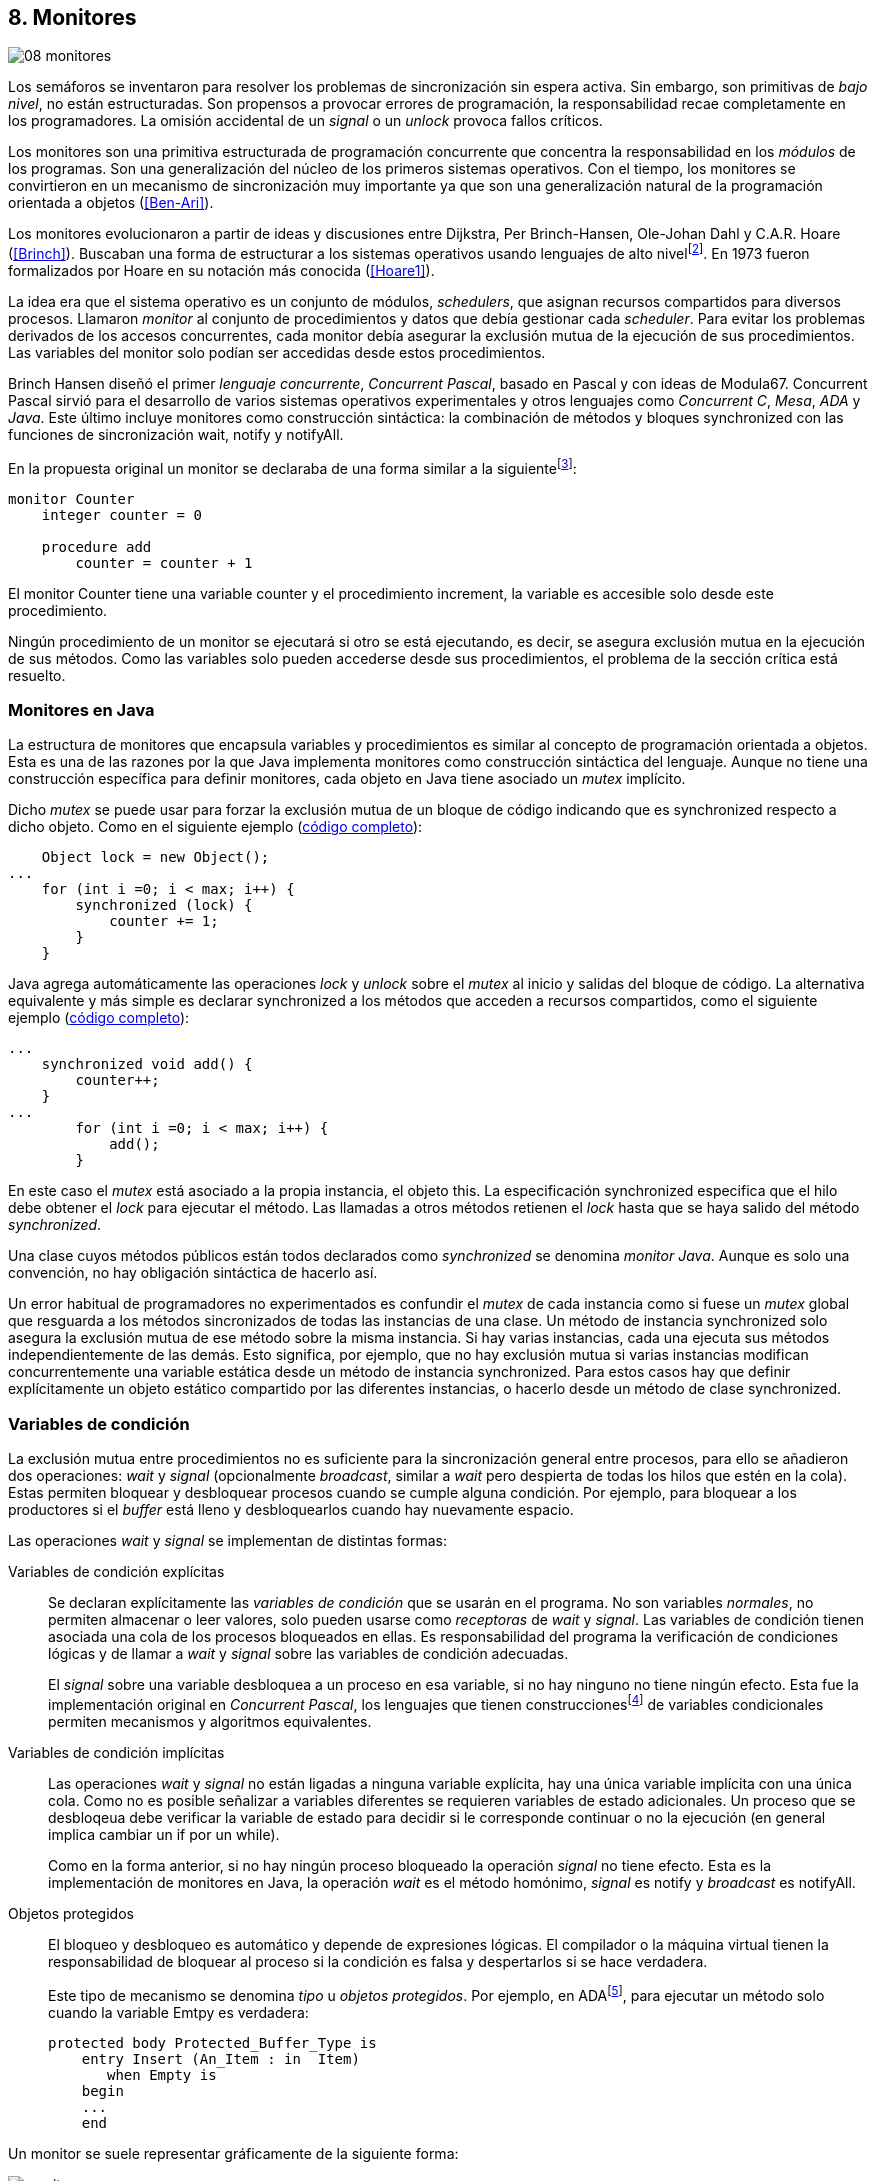 [[monitors]]
== 8. Monitores
image::jrmora/08-monitores.jpg[align="center"]

Los semáforos se inventaron para resolver los problemas de sincronización sin espera activa. Sin embargo, son primitivas de _bajo nivel_, no están estructuradas. Son propensos a provocar errores de programación, la responsabilidad recae completamente en los programadores. La omisión accidental de un _signal_ o un _unlock_ provoca fallos críticos.

Los monitores son una primitiva estructurada de programación concurrente que concentra la responsabilidad en los _módulos_ de los programas. Son una generalización del núcleo de los primeros sistemas operativos. Con el tiempo, los monitores se convirtieron en un mecanismo de sincronización muy importante ya que son una generalización natural de la programación orientada a objetos (<<Ben-Ari>>).

Los monitores evolucionaron a partir de ideas y discusiones entre Dijkstra, Per Brinch-Hansen, Ole-Johan Dahl y C.A.R. Hoare (<<Brinch>>). Buscaban una forma de estructurar a los sistemas operativos usando lenguajes de alto nivelfootnote:[Le llamaron _monitor_, así es como se llamabam en la década de 1950 y 1960 a los antecesores de los modernos sistemas operativos.]. En 1973 fueron formalizados por Hoare en su notación más conocida (<<Hoare1>>).

La idea era que el sistema operativo es un conjunto de módulos, _schedulers_, que asignan recursos compartidos para diversos procesos. Llamaron _monitor_ al conjunto de procedimientos y datos que debía gestionar cada _scheduler_. Para evitar los problemas derivados de los accesos concurrentes, cada monitor debía asegurar la exclusión mutua de la ejecución de sus procedimientos. Las variables del monitor solo podían ser accedidas  desde estos procedimientos.

Brinch Hansen diseñó el primer _lenguaje concurrente_, _Concurrent Pascal_, basado en Pascal y con ideas de Modula67. Concurrent Pascal sirvió para el desarrollo de varios sistemas operativos experimentales y otros lenguajes como _Concurrent C_, _Mesa_, _ADA_ y _Java_. Este último incluye monitores como construcción sintáctica: la combinación de métodos y bloques +synchronized+ con las funciones de sincronización +wait+, +notify+ y +notifyAll+.

En la propuesta original un monitor se declaraba de una forma similar a la siguientefootnote:[La especificación original de Hoare fue en Pascal, en la bibliografía posterior se empezó a usar una notación sin la sobrecarga de tantos +BEGIN+ y +END+.]:

----
monitor Counter
    integer counter = 0

    procedure add
        counter = counter + 1
----

El monitor +Counter+ tiene una variable +counter+ y el procedimiento +increment+, la variable es accesible solo desde este procedimiento.

Ningún procedimiento de un monitor se ejecutará si otro se está ejecutando, es decir, se asegura exclusión mutua en la ejecución de sus métodos. Como las variables solo pueden accederse desde sus procedimientos, el problema de la sección crítica está resuelto.

[[java_monitor]]
=== Monitores en Java
La estructura de monitores que encapsula variables y procedimientos es similar al concepto de programación orientada a objetos. Esta es una de las razones por la que Java implementa monitores como construcción sintáctica del lenguaje. Aunque no tiene una construcción específica para definir monitores, cada objeto en Java tiene asociado un _mutex_ implícito.

Dicho _mutex_ se puede usar para forzar la exclusión mutua de un bloque de código indicando que es +synchronized+ respecto a dicho objeto. Como en el siguiente ejemplo (<<monitors_counter_object_java, código completo>>):


[source, java]
----
    Object lock = new Object();
...
    for (int i =0; i < max; i++) {
        synchronized (lock) {
            counter += 1;
        }
    }
----

Java agrega automáticamente las operaciones _lock_ y _unlock_ sobre el _mutex_ al inicio y salidas del bloque de código. La alternativa equivalente y más simple es declarar +synchronized+ a los métodos que acceden a recursos compartidos, como el siguiente ejemplo (<<monitors_counter_method_java, código completo>>):

[source, java]
----
...
    synchronized void add() {
        counter++;
    }
...
        for (int i =0; i < max; i++) {
            add();
        }
----

En este caso el _mutex_ está asociado a la propia instancia, el objeto +this+. La especificación +synchronized+ especifica que el hilo debe obtener el _lock_ para ejecutar el método. Las llamadas a otros métodos retienen el _lock_ hasta que se haya salido del método _synchronized_.

****
Una clase cuyos métodos públicos están todos declarados como _synchronized_ se denomina _monitor Java_. Aunque es solo una convención, no hay obligación sintáctica de hacerlo así.
****

Un error habitual de programadores no experimentados es confundir el _mutex_ de cada instancia como si fuese un _mutex_ global que resguarda a los métodos sincronizados de todas las instancias de una clase. Un método de instancia +synchronized+ solo asegura la exclusión mutua de ese método sobre la misma instancia. Si hay varias instancias, cada una ejecuta sus métodos independientemente de las demás. Esto significa, por ejemplo, que no hay exclusión mutua si varias instancias modifican concurrentemente una variable estática desde un método de instancia +synchronized+. Para estos casos hay que definir explícitamente un objeto estático compartido por las diferentes instancias, o hacerlo desde un método de clase +synchronized+.


=== Variables de condición

La exclusión mutua entre procedimientos no es suficiente para la sincronización general entre procesos, para ello se añadieron dos operaciones: _wait_ y _signal_ (opcionalmente _broadcast_, similar a _wait_ pero despierta de todas los hilos que estén en la cola). Estas permiten bloquear y desbloquear procesos cuando se cumple alguna condición. Por ejemplo, para bloquear a los productores si el _buffer_ está lleno y desbloquearlos cuando hay nuevamente espacio.

Las operaciones _wait_ y _signal_ se implementan de distintas formas:

Variables de condición explícitas::
Se declaran explícitamente las _variables de condición_ que se usarán en el programa. No son variables _normales_, no permiten almacenar o leer valores, solo pueden usarse como _receptoras_ de _wait_ y _signal_. Las variables de condición tienen asociada una cola de los procesos bloqueados en ellas. Es responsabilidad del programa la verificación de condiciones lógicas y de llamar a _wait_ y _signal_ sobre las variables de condición adecuadas.
+
El _signal_ sobre una variable desbloquea a un proceso en esa variable, si no hay ninguno no tiene ningún efecto. Esta fue la implementación original en _Concurrent Pascal_, los lenguajes que tienen construccionesfootnote:[C con POSIX Threads, Python, Ruby, Go... y la mayoría de lenguajes modernos.] de variables condicionales permiten mecanismos y algoritmos equivalentes.

Variables de condición implícitas::
Las operaciones _wait_ y _signal_ no están ligadas a ninguna variable explícita, hay una única variable implícita con una única cola. Como no es posible señalizar a variables diferentes se requieren variables de estado adicionales. Un proceso que se desbloqeua debe verificar la variable de estado para decidir si le corresponde continuar o no la ejecución (en general implica cambiar un +if+ por un +while+).
+
Como en la forma anterior, si no hay ningún proceso bloqueado la operación _signal_ no tiene efecto. Esta es la implementación de monitores en Java, la operación _wait_ es el método homónimo, _signal_ es +notify+ y _broadcast_ es +notifyAll+.

Objetos protegidos::
El bloqueo y desbloqueo es automático y depende de expresiones lógicas. El compilador o la máquina virtual tienen la responsabilidad de bloquear al proceso si la condición es falsa y despertarlos si se hace verdadera.
+
Este tipo de mecanismo se denomina _tipo_ u  _objetos protegidos_. Por ejemplo, en ADAfootnote:[Del https://en.wikibooks.org/wiki/Ada_Programming/Tasking[manual de programación de ADA].], para ejecutar un método solo cuando la variable +Emtpy+ es verdadera:

    protected body Protected_Buffer_Type is
        entry Insert (An_Item : in  Item)
           when Empty is
        begin
        ...
        end



Un monitor se suele representar gráficamente de la siguiente forma:

[[monitors_image]]
.Monitores
image::monitors.png[align="center"]


Por la exclusión mutua solo un proceso puede estar _dentro_ del monitor. Los procesos dentrol del monitor pueden bloquearse en variables de condición por lo que tienen que liberar temporalmente el _lock_ para que otros puedan entrar. Para diferenciarlos de procesos que todavía no han entrado al monitor, a los bloqueados en variables de condición se los representan en _salas internas_.

Cuando un proceso que está dentro del monitor señaliza (_S_) a una variable de condición, si hay varios procesos esperando en variables de condición (_W_) y otros esperando para entrar al monitor (_E_), ¿se bloquea al proceso que señaliza? ¿a qué procesos se desbloquea primero?


==== Especificación de prioridades

Los monitores deben especificar la prioridad que dan a los diferentes tipos de procesos. Como comprobaremos enseguida, esa especificación es fundamental para el diseño de los algoritmos.

Hay tres alternativas habituales:

1. El proceso que estaba bloqueado en la variable de condición señalizada se debe reanudar inmediatamente. A esta condición se la llama _requerimiento de reanudación inmediata_ (o _IRR_, _Immediate Resumption Requeriment_). Es característica de los monitores tradicionales, su especificación de prioridades es
+
[quote]
_E < S < W_.
+
Los procesos bloqueados en las variables de condición (_W_)son los de mayor prioridad, el proceso que señaliza (_S_) se bloquea inmediatamente y ejecutará a continuación, los que están esperando en la entrada (_E_) son los de menor prioridad.

2. El proceso que señaliza sale del monitor, luego los que estaban bloqueados en la variable de condición señalizada y finalmente los que esperan entrar al monitor. Esta especificación es
+
[quote]
_E < W < S_.

3. Los procesos que están esperando para entrar tienen la misma prioridad que los bloqueados en variables de condición,
+
[quote]
_E = W < S_.
+
Esta es la especificación para monitores en Java. El proceso que señaliza tiene la mayor prioridad, continúa su ejecución hasta salir del monitor. Los procesos desbloqueados por el +notify+ o +notifyAll+ van a la misma cola que los procesos en espera para entrar al monitor.


[[monitors_java_image]]
.Monitores en Javafootnote:[https://commons.wikimedia.org/wiki/File:Monitor_(synchronization)-Java.png[Imagen Wikimedia] de Theodore Norvell], _E = W < S_
image::monitor_java.png[align="center"]


[[monitors_semaphores]]
=== Semáforos

Hoare demostró (<<Hoare1>>) que los monitores son equivalentes a los semáforos ya que cualquiera de ellos se puede implementar con el otro. La simulación de semáforos con monitores es un buen ejemplo. Se necesita una variable entera para el valor del semáforo (+value+) y una variable de condición (+notZero+) para bloquear a los procesos en la operación _wait_ si el semáforo es igual a cero.

El siguiente es el algoritmo de simulación de semáforos con monitores tradicionales:

----
monitor Semaphore
    integer value = k
    condition notZero

    operation wait
        if value == 0
            waitC(notZero)
        value = value - 1

    operation signal
        value = value + 1
        signalC(notZero)
----

El algoritmo es correcto pero tiene un matiz importante, requiere la _reanudación inmediata_ (es decir _E < S < W_). Cuando un proceso ejecuta +signalC+, el proceso desbloqueado debe ejecutarse inmediatamente para evitar que +value+ sea modificado por otro. Por ejemplo: uno que está a punto de ejecutar +wait+ (como puede ocurrir en Java ya que la prioridad de ambos es la misma, _E = W_), o el mismo proceso que hizo el +signal+ puede hacer otro +wait+. En ambos casos el valor del semáforo acabaría negativo, un error grave.

Si el monitor no asegura _E < S < W_, el proceso tiene que volver a verificar si la condición se mantiene al despertarse del +wait+. En este caso tiene que verificar si +value+ sigue siendo distinto a cero.

En el método +wait+ hay que cambiar el +if+ por +while+:

----
    operation wait
        while value == 0
            waitC(notZero)
        value = value - 1
----

[NOTE]
====
La _reanudación inmediata_ simplifica los algoritmos pero también genera retrasos innecesarios en los procesos que señalizan. Cuando no se cuenta con esta propiedad el patrón de programación correcto para verificar la condición es usar +while+ en lugar de +if+.
====

El algoritmo modificado puede ser directamente traducido a Java. Se necesita la misma variable entera +value+ e implementar el _wait_ y _signal_ como métodos _synchronized_ (en este ejemplo se usa +p+ y +v+ para no confundir con el _wait_ nativo de Java):


[source, java]
----
class Semaphore {
    int value;

    public Semaphore(int v) {
        value = v;
    }

    synchronized void p() {
        while (value == 0) {
            wait();
        }
        value--;
    }

    synchronized void v() {
        value++;
        notify();
    }
}
----

<<monitors_semaphore_java, CounterSemaphore.java>> es el código completo de la simulación semáforos. Este ejemplo es similar y equivalente al <<sem_counter_java, ejemplo>> con la clase +Semaphore+ de +java.util.concurrent+ que vimos en el capítulo <<semaphores>>.

==== Mutex

La implementación de _mutex_ es más sencilla (<<monitors_mutex_java, código completo>>) que la de semáforos, solo hace falta una variable booleana (+lock+):

[source, java]
----
class Mutex {
    boolean lock;

    synchronized void lock() {
        while (lock) {
            wait();
        }
        lock = true;
    }

    synchronized void unlock() {
        lock = false;
        notify();
    }
}
----

==== Variables condicionales de POSIX Threads
Los monitores no están limitados solo a los que son una construcción sintáctica, también son una forma de estructurar los programas. Se pueden implementar los mismos algoritmos en cualquier lenguaje si se asegura exclusión mutua entre las funciones del _monitor_ y se disponen de variables de condición. Las librerías POSIX Threads proveen ambas, además del _mutex_ también ofrecen variables de condición idénticas a las diseñadas para monitores.

Las variables de condición de POSIX Threads tienen las operaciones básicas sobre variables de condición: _wait_ (+pthread_cond_wait+), _signal_ (+pthread_cond_signal+) y la operación _broadcast_ (+pthread_cond_broadcast+) para despertar a todos los procesos (similar a +notifyAll+ de Java).

Java exige que +wait+, +notify+ y +notifyAll+ se llamen desde métodos sincronizados. Para asegurar las mismas condiciones de entrada y salida de la _sección crítica_ del monitor, POSIX Threads requiere que la función +pthread_cond_wait+ se llame con un _mutex_ asociadofootnote:[Además es necesario que se llame al _wait_ con el _mutex_ ya adquirido para que no se pierdan _signals_.] como segundo argumento. Asi pues, su funcionalidad es similar a Java: cuando el proceso se bloquea libera el _mutex_ (es una operación atómica) y cuando se desbloquea lo vuelve a adquirir.

===== Semáforos con POSIX Threads
Para implementar semáforos con el _método_ de monitores se necesita un _mutex_, una variable de condición y el valor del semáforo:

[source, c]
----
pthread_mutex_t mutex;
pthread_cond_t notZero;
int value = 1;
----


Se usa +mutex+ para asegurar la exclusión mutua entre las dos operaciones (+p+ y +v+), la variable de condición +notZero+ para los procesos bloqueados en el _wait_ y +value+ para el valor del semáforo. Salvo las llamadas explícitas a _lock_ y _unlock_ (al inicio y fin de cada función respectivamente), el resto del código es idéntico a la implementación de semáforos con monitores en Java.

El código simplificadofootnote:[Para que no superen los márgenes no incluí el código de inicialización y abrevié las llamadas +pthread_*+.] (<<monitors_semaphore_c, código completo>>):

[source, c]
----
void p() {
    mutex_lock(&mutex);
    while (value == 0) {
        cond_wait(&notZero, &mutex);
    }
    value--;
    mutex_unlock(&mutex);
}

void v() {
    mutex_lock(&mutex);
    value++;
    cond_signal(&notZero);
    mutex_unlock(&mutex);
}
----

En la llamada a +cond_wait+, además de la variable de condición, se envía como argumento el +mutex+ del _monitor_ para cumplir con los requisitos de monitores:

- El _mutex_ es liberado cuando el proceso se bloquea en una variable de condición, así puede entrar otro proceso.

- El _mutex_ vuelve a adquirirse en cuánto el proceso es despertado por un _signal_ y así asegurar la exclusión mutua en el monitor. El proceso despertado no podrá continuar hasta que el que señalizó haya hecho el _unlock_ al final de su función.
+
El proceso que se despierta en la variable de condición compite en la entrada con los demás procesos en la cola de _mutex_. Así pues, las prioridades de monitores con POSIX Threads son idénticas a las de Java: _E = W < S_.

[[monitor_mutex_emulation]]
===== Mutex con POSIX Threads

La implementación de un semáforo _mutex_ es igual de sencillo que el de Java, el código simplificado (<<monitors_mutex_c, código completo>>):

[source, c]
----
void lock() {
    mutex_lock(&mutex);
    while (locked) {
        cond_wait(&unLock, &mutex);
    }
    locked = 1;
    mutex_unlock(&mutex);
}

void unlock() {
    mutex_lock(&mutex);
    locked = 0;
    cond_signal(&unLock);
    mutex_unlock(&mutex);
}
----

=== Algoritmos de sincronización

En el capítulo <<semaphores>> vimos algunos algoritmos de sincronización, no se pretende resolver todos los problemas con dichos algoritmos, ni que se deban reprogramar cada vez que se necesitan (la mayoría de ellos ya están disponibles como librerías). Se los estudia porque son modelos simples de las diferentes tipos de problemas de programación concurrente.

La mala noticia es que con monitores haremos lo mismo, estudiaremos los algoritmos para resolver los mismos casos. La buena noticia es que los problemas (barreras, productor-consumidor, lectores-escritores, etc.) ya nos son conocidos por lo que no habrá que repetir la presentación de cada uno de ellos. La segunda buena noticia es que los algoritmos con monitores son más sencillos que sus equivalentes con semáforos.

==== Barreras

El algoritmo de barreras con monitores es significativamente más sencillo con monitores que con semáforos. En Java solo hace falta un contador (+arrived+) inicialmente en cero. Cuando cada proceso ejecuta +barrier+ se incrementa el contador, si todavía no es el último se bloquea con +wait+. Si es el último proceso en llegar pone a cero el contador y despierta a todos los procesos con +notifyAll+ (<<monitors_barrier_java, código completo>>):

[source, java]
----
synchronized void barrier(int n) {
    arrived++;
    if (arrived == n) {
        arrived = 0;
        notifyAll();     <1>
    } else {
        wait();
    }
}
----
<1> Despierta a todos los procesos bloqueados.

El proceso que ejecuta +notifyAll+ es siempre el último proceso que faltaba por llegar a la barrera. El método _sincronized_ +barrier+ asegura exclusión mutua en el bloque que cambia el valor de +arrived+, por lo tanto todos los procesos anteriores ya ejecutaron el +wait+ y están bloqueados. No se pueden perder señales ni quedar procesos sin despertar.

Tampoco se puede adelantar ningún proceso, la asignación de +arrived+ y el +notifyAll+ son atómicas. Cuando el primer proceso de la siguiente fase pueda entrar en +barrier+ el valor de +arrived+ ya será 0 por lo que quedará bloqueado en el +wait+ (por ser menor que +n+).

Este algoritmo funciona aunque el monitor tenga especificación diferente a _E = W < S_ –por ejemplo _E < S < W_–, porque el valor de +arrived+ fue asignado antes del _signal_.

===== Monitores _no nativos_

Así como existen las variables condicionales en POSIX Threads, otros lenguajes también proveen las mismas funcionalidadesfootnote:[En Java también se pueden usar variables condicionales asociadas a un _lock_, se implementa en la clase +Lock+ de +java.util.concurrent.locks+. De una instancia de +Lock+ se pueden obtener las variables de condición necesarias, por ejemplo: +lock.newCondition()+]. En Python se puede usar un objeto de +threading.Condition+ asociado con el _mutex_ de las funciones del monitor. Además del contador +arrived+ se usa +mutex+ y la variable de condición +allArrived+ sobre la que se señalizará cuando todos los procesos hayan llegado.

[source, python]
----
mutex = threading.Lock()
allArrived = threading.Condition(mutex)
arrived = 0
----

El código simplificado de la función +barrier+ (<<monitors_barrier_py, código completo>>):


[source, python]
----
def barrier(n):
    with mutex:         <1>
        arrived += 1
        if arrived == n:
            arrived = 0
            allArrived.notify_all()
        else:
            allArrived.wait()
----
<1> +with mutex+ asegura exclusión mutua de todo el bloque, en este caso es la función completa.

El _broadcast_ simplifica el algoritmo, sin ella habría que hacer tantos _signal_ como procesos bloqueados haya. A diferencia de la barrera <<alg_barriers, con semáforos>>, en este caso no es un problema, solo hay que agregar un bucle. El _mutex_ de la función impide que  procesos desbloqueados se adelanten y ejecuten el +wait+ cuando todavía no se acabó de despertar a los procesos anteriores. Es la ventaja de usar el _patrón_ de monitores.

==== Productores-consumidores

El algoritmo de productores-consumidores con _buffer_ finito se puede implementar con dos variables de condición (<<monitors_producer_consumer_py, código completo en Python>>): una para bloquear los productores cuando el _buffer_ está lleno (+notFull+) y otra para bloquear a los consumidores (+notEmpty+) cuando no hay elementos en el _buffer_.

La lógica del productor es sencilla. Mientras el _buffer_ está está lleno se bloquea en +notFull+. Después de agregar un elemento se hace un _signal_ a +notEmpty+ para que se despierte un consumidor (si hay alguno esperando).

[source, python]
----
def append(self, data):
    with mutex:
        while len(buffer) == buffer.maxlen:
            notFull.wait()
        buffer.append(data)
        notEmpty.notify()
----

El consumidor se bloquea si el _buffer_ está vacío y luego de obtener un elemento señaliza +notFull+ por si hay productores bloqueados.

[source, python]
----
def take(self):
    with mutex:
        while not buffer:
            notEmpty.wait()
        data = buffer.popleft() <1>
        notFull.notify()
        return data
----
<1> Extrae el primer elemento de la lista.

El algoritmo es correcto porque asegura que el productor no puede avanzar si no hay espacio en el _buffer_, ni los consumidores si el _buffer_ está vacío. Mientras se hace la verificación del estado del _buffer_ ningún otro proceso puede agregar o quitar elementos debido a la exclusión mutua entre métodos del monitor.

En los monitores nativos de Java no se pueden usar diferentes variables de condición, pero el algoritmo es casi idéntico (<<monitors_producer_consumer_java, código completo>>):


[source, java]
----
synchronized int take() {
    while (buffer.isEmpty()) {
        wait();
    }
    data = buffer.remove();
    notifyAll();
    return data;
}

synchronized void append(Integer data) {
    while (buffer.size() == size) {
        wait();
    }
    buffer.add(data);
    notifyAll();
}
----

Al no poder disponer de variables independientes los productores y consumidores comparten la misma cola por lo que no se puede discriminar a qué procesos hay que desbloquear. Ambos  llaman a +notifyAll+ para que todos –productores y consumidores– verifiquen si pueden continuar. Como la verificación se hace dento de un +while+ el algoritmo también es correcto, pero potencialmente más ineficientefootnote:[Lo comprobaremos un poco más adelante.]: cuando un productor o consumidor ejecuta +notifyAll+ se despiertan todos los productores y consumidores bloqueados, aunque solo uno de ellos podrá salir del bucle y añadir o quitar un elemento.


==== Lectores-escritores

Se usan dos variables de condición: +canRead+ para notificar a los lectores y +canWrite+ para los escritores. También una variable entera +readers+ para contar los lectores en la sección crítica y la booleana +writing+ para indicar si hay un escritor (<<monitors_rw_lock_py, código completo>>).

Si hay un escritor en la sección crítica los lectores esperarán en la variable +canRead+ hasta que el escritor le señalice y comprueben si pueden entrar. Si es el caso, incrementan el número de lectores y señalizan a +canRead+ para que los lectores bloqueados puedan avanzar.

.Lectores
[source, python]
----
def reader_lock():
    with mutex:
        while writing:
            canRead.wait()  <1>
        readers += 1
        canRead.notify()    <2>
----
<1> Espera si hay escritores.
<2> Para que puedan entrar otros lectores.

A la salida los lectores verifican si ya no quedan otros lectores, si es así señalizan para que puedan entrar los escritores que están bloqueados.

[source, python]
----
def reader_unlock():
    with mutex:
        readers -= 1
        if not readers:
            canWrite.notify()   <1>
----
<1> Si es el último lector desbloquea a los escritores bloqueados.


Los escritores se bloquean en la variable +canWrite+ si hay otros lectores o un escritor. Cuando la condición sea falsa podrán entrar y pondrán +writing+ en +True+ para bloquear a los siguientes lectores y escritores.

.Escritores
[source, python]
----
def writer_lock():
    with mutex:
        while writing or readers:
            canWrite.wait()     <1>
        writing = True
----
<1> Espera si hay lectores o escritores.

Cuando el escritor sale señaliza a lectores o escritores, cualquiera de ellos podrá entrar a continuación.

[source, python]
----
def writer_unlock():
    with mutex:
        writing = False
        canRead.notify()  <1>
        canWrite.notify() <1>
----
<1> Señaliza a lectores y escritores.

La última parte –la señalización a +canRead+ y +canWrite+– puede modificarse para dar prioridad a lectores o escritores. Una forma de hacerlo es verificar la cola de bloqueados en cada variable de condición. Si se quiere dar prioridad a los lectores se verifica +canRead+ y si tiene procesos bloqueados se señaliza solo a ella. Lo mismo puede hacerse con +canWrite+ para dar prioridad a los escritores.

===== Escritores con espera limitada
Aunque el escritor que sale dé prioridad a otro escritor, los escritores pueden sufrir inanición si no dejan de llegar nuevos lectores mientras hay otros en la sección crítica. Se puede asegurar la espera limitada de escritores si antes de entrar los lectores verifican si hay algún escritor bloqueado en +canWrite+:footnote:[Cuando se trabaja con monitores y variables de condición es relativamente sencillo agregar nuevas condiciones.]

[source, python]
----
def reader_lock():
    with mutex:
        while writing or not empty(canWrite):
            canRead.wait()
        readers += 1
        canRead.notify()
----


===== Lectores-escritores con Java
En Java no se pueden usar dos variables de condición por lo que hay que recurrir al +notifyAll+ para desbloquear a lectores y escritores (<<monitors_rw_java, código completo>>). Se necesitan dos variables, el contador de lectores (+readers+) y una booleana que indicará si hay un escritor en la sección crítica (+writing+).

Los lectores solo se bloquean si hay un escritor, cuando entran hacen el +notifyAll+ para que puedan entrar otros lectores que bloqueados en +wait+ (también despertará a los escritores que volverán a bloquearse inmediatamente).

.Lectores
[source, java]
----
synchronized void readerLock() {
    while (writing) {
        wait();
    }
    readers++;
    notifyAll();
}
----

El último lector en salir debe hacer el +notifyAll+ para que puedan entrar los escritores bloqueados.

[source, java]
----
synchronized void readerUnlock() {
    readers--;
    if (readers == 0) {
        notifyAll();
    }
}
----

Los escritores quedan bloqueados si hay otro escritor o lectores en la sección crítica.

.Escritores
[source, java]
----
synchronized void writerLock() {
    while (writing || readers != 0) {
        wait();
    }
    writing = true;
}
----

El escritor que sale señaliza para que puedan entrar los siguientes lectores y escritores.

[source, java]
----
synchronized void writerUnlock() {
    writing = false;
    notifyAll();
}
----

No se puede decidir ni conocer a priori si entrarán lectores o un escritor. Depende de cuál se desbloquee y entre primero, no está definido por la política de las colas de espera y depende del _scheduler_. Al igual que el anterior, este algoritmo da prioridad a los lectores. Si se desea que los escritores tengan prioridad se puede agregar un contador de número de escritores esperando y hacer que los lectores se bloqueen en la entrada si este contador es mayor que cero.

Por ejemplo:

[source, java]
----
synchronized void readerLock() {
    while (writing || waiting > 0) {
        wait();
    }
    readers++;
    notifyAll();
}
----


==== Filósofos cenando

Con la solución con semáforos de los <<dining_philosophers, filósofos cenando>> aprendimos los problemas de eficiencia e <<deadlocks, interbloqueos>> provocados por un diseño descuidado. Planteado de forma correcta, el algoritmo con monitores es más simple y menos propenso a sufrir los problemas de semáforos. Debido a la exclusión mutua entre métodos, hay más _libertad_ para verificar y modificar las variables compartidas sin la preocupación de provocar condiciones de carrera o interbloqueos. Pero hay que ser meticulosos en verificar si se cumplen las condiciones después de que un hilo fue desbloqueado.

El caso de los filósofos es otro ejemplo notable –como el de barreras– de la simplicidad que aportan los monitores. En los algoritmos con semáforos casi todo el código se ejecutaba dentro de una sección crítica, la excepción eran las operaciones bloqueantes de semáforos (i.e. los _wait_ de sincronización) que deben estar fuera de la sección crítica para evitar interbloqueos. Ese problema ya no existe con las variables de condición, el proceso que se bloquea automáticamente _libera_ el monitor.

Puede diseñarse un clase monitor para toda la _mesa_, los filósofos deben llamar a sus métodos para tomar y soltar los tenedores (+pick+ y +release+ respectivamente). El algoritmo simplificado en Java es el siguiente (<<monitors_philosophers_java, código completo>>):

[source, java]
----
class Table {
    boolean forks[];

    synchronized void pick(int l, int r) {
        while (! forks[l] || ! forks[r]) {
            wait();
        }
        forks[l] = false;
        forks[r] = false;
    }

    synchronized void release(int l, int r) {
        forks[l] = true;
        forks[r] = true;
        notifyAll();
    }
}
----

El array +forks+ mantiene el estado de cada tenedor, +true+ si está disponible. El método +pick+ es simple: si ambos están disponibles los toma poniendo en +false+ al estado de los dos, caso contrario llama a +wait+ para bloquearse hasta que sus vecinos liberen los tenedores. La liberación de ambos tenedores (+release+) consiste en marcar como libres a ambos y señalizar por si hay filósofos esperando por alguno de los tenedores que acaba de liberar.

El algoritmo cumple los <<philosophers_requisites, requisitos de filósofos>>, es eficiente y no produce interbloqueos porque no hay _retención y espera_. La simplicidad de este algoritmo comparado con <<dining_philosophers_semaphores, el de semáforos>> es notable, otra evidencia de la potencia de los monitores.

===== Con variables de condición
A pesar de su simplicidad se puede observar otra vez la presunta ineficiencia provocado por el +notifyAll+. Cada vez que un filósofo deja sus tenedores despierta a todos, aunque estén bloqueados esperando por tenedores diferentes. Para evitar despertar a todos se necesitan diferentes variables de condición, pero el monitor nativo de Java no lo permite. Se pueden suar las clases de sincronización de +Lock+ y las variables de condición asociadas que se obtienen con +lock.newCondition()+.

El siguiente es un algoritmo con diferentes variables de condición (<<monitors_philosophers2_java, código en Java>>, <<monitors_philosophers_py, equivalente en Python>>). El array +forks+ ahora se usa para indicar cuántos tenedores están disponibles para cada filósofo (inicialmente dos). Cuando un filósofo toma los tenedores decrementa los disponibles de sus vecinos y los incrementa cuando los libera.

+CanEat+ es un array de variables de condición para bloquear a los filósofos que no tienen los dos tenedores disponibles. Las variables +left+ y +right+ representan a los vecinos de un filósofo. El vecino de la izquierda del _filósofo~0~_ es _filósofo~4~_ y _filósofo~1~_ el de la derechafootnote:[En Python se calcula con +(i - 1) % N+ y +(i + 1) % N+ respectivamente, pero puede dar valores negativos, no hay un estándar sobre el módulo de número negativos. Python devuelve +N - 1+ pero Java -1, la forma de asegurar que funcione en cualquier lenguaje es forzando a que sea positivo con +(i + N - 1) % N+.].

Cada variable de condición del array +canEat+ corresponde a un filósofo, cuando estos dejan los tenedores señalizan solo a los vecinos que tienen los dos tenedores disponibles. Si los filósofos están bloqueados serán despertados, en caso contrario la señal es ignorada.

[source, python]
----
def pick():
    with mutex:
        while forks[i] != 2:
            canEat[i].wait()
        forks[left] -= 1
        forks[right] -= 1

def release():
    with mutex:
        forks[left] += 1
        forks[right] += 1
        if forks[left] == 2:    <1>
            canEat[left].notify()
        if forks[right] == 2:   <1>
            canEat[right].notify()
----
<1> Solo señaliza a sus vecinos que tienen los dos tenedores libres.



[[monitor_times]]
=== Eficiencia de Monitores

Los monitores aseguran la ejecución atómica de sus procedimientos –los _serializan_–. Esta  característica dificulta implementaciones eficientes para múltiprocesamiento. No hay muchos lenguajes modernos con el que comparar las diferencias entre semáforos y monitores nativos, pero se puede hacer con Java. Es uno de los lenguajes más usado, es eficiente gestionando hilos y su modelo de memoria está bien definido.


==== Exclusión mutua

Para comparar los tiempos se usaron los programas de ejemplos de _mutex_ en C con POSIX Threads y los tres mecanismos de exclusión mutua de Java: la clase <<mutex_lock, +Lock+>>, <<sem_mutex, +Semaphore+>> y con un método _synchronized_ <<java_monitor, explicado más arriba>>. Para obtener datos más fiables se hicieron con cien millones de iteraciones en lugar de los diez millones de los ejemplos anteriores.

El siguiente gráfico muestra los tiempos de reloj en segundos de cada uno de los programas:

[[locks_monitor_java]]
.Tiempos de ejecución de los diferentes mecanismos de exclusión mutua
[caption=""]
image::locks-synchronized.png[align="center"]


Puede sorprender que todos los tiempos de Java sean considerablemente inferiores a la mejor implementación posible en C (POSIX Threads con _mutex_ de las mismas librerías). Esto se debe a las optimizaciones –con técnicas que estudiamos en _spinlocks_– de los mecanismos de sincronización en la máquina virtual de Java (explicados más abajo)

Los demás tiempos en Java son muy similares, no sorprende ya que comparten código e infraestructura de la máquina virtual. La clase +Lock+ es la que mejor resultados obtiene porque está optimizada para exclusión mutua. Pero los tres mecanismos son muy similares en eficiencia.

.Implementación de monitor nativo en Java
****
La eficiencia de la exclusión mutua de los monitores en Java se debe a la implementación sofisticada de la máquina virtual con técnicas que vimos antes: instrucción _CAS_, _spinlocks_, _spin then block_ y bloqueo de hilos (usando las librerías de hilos estándares de cada sistema operativo). La entrada a la sección crítica de métodos o bloques _synchronized_ está gestionado por tres colas diferentes, un hilo puede estar solo en una de ellas:

. _cxq_ (cola de competencia _contention queue_): Los hilos recién llegados (_RAT_: _Recently Arrived Thread_) entran primero a esta cola libre de bloqueos usando la instrucción atómica _CAS_, el _spinklock_ está optimizacon con <<spin_then_block, _spin/park_>>. La cola tiene varios productores –los hilos que desean entrar al monitor– y un único consumidor que los mueve a la siguiente cola.

. _EntryList_: Pasado un tiempo los hilos bloqueados pasan a esta cola. Todavía no pueden entrar al monitor desde _EntryList_, tienen que hacerlo desde la siguiente.

. _OnDeck_: Para cada monitor solo puede haber un proceso en _OnDeck_, es el que puede entrar al monitor.

Los hilos bloqueados en el +wait+ del monitor se añaden a la cola _WaitSet_, el +notify+ o +notifyAll+ simplemente transfieren el o los hilos de esta cola a _cxq_ o _EntryList_.
****


==== Barreras con semáforos vs monitor

Las barreras son un buen ejemplo para comparar la eficiencia entre semáforos y monitores porque además de exclusión mutua incluyen sincronización. Para hacer las mediciones se ejecutaron los programas con cien mil fases sin demoras entre ellas.

El gráfico muestra dos grupos: a la izquierda los tiempos con programas en C y POSIX Threads, a la derecha implementados con Java. La barra azul en cada grupo (izquierda) los tiempos de ejecución con semáforos (vistos en <<sync_barrier>>), la barra roja con monitores.

[[barriers_monitor_java]]
.Tiempos de ejecución barreras en C y Java
[caption=""]
image::monitors-barriers.png[align="center"]

En ambos casos la implementación con monitores es la más eficiente. Incluso con POSIX Threads que no cuenta con monitores nativos, sino construidos programáticamente. Además de ser más eficientes, los algoritmos con monitores son más simples que los de semáforos.

La mayor parte de la sincronización se hace dentro de una sección crítica, con semáforos (o _mutex_) los procesos deben salir de ella antes de bloquearse. Con monitores no hace falta hacerlo explícitamente, las variables de condición están diseñadas o optimizadas para estas situaciones.

Este ejemplo muestra otra vez las ventajas de los monitores. Facilitan el diseño de algoritmos más sencillos y menos propenso a errores y, con el uso apropiado, son más eficientes.

[NOTE]
====
En algunos casos merece la pena diseñar e implementar los algoritmos con el _patrón_ de monitores, aún en lenguajes que no tienen construcciones sintácticas o soporte nativo de monitores.
====


////

http://hg.openjdk.java.net/jdk7/jdk7/hotspot/file/9b0ca45cd756/src/share/vm/runtime

////

===== Filósofos y variables de condición

En el algoritmo de filósofos se planteó el problema de que con la variable implícita nativa del monitor se despertaban a todos los procesos. La solución fue usar variables explícitas para despertar solo al que corresponde. Pero ¿vale la pena complicar el algoritmo por la mejora que se obtiene?

Para poder comparar se eliminaron las esperas en _comer_ y _pensar_, cada proceso tomará y dejará los tenedores sin demoras. Para que las mediciones sean más fiables se subió el número de operaciones _comer_ a un millón para cada filósofo.

El gráfico siguiente muestra los tiempos de CPU y real de ambas versiones, solo con monitores nativos (_native_, en azul a la izquierda) y con las variables de condición de la clase +Lock+ (en rojo, a la derecha):


[[monitor_philosophers]]
.Tiempos de ejecución de filósofos
[caption=""]
image::philosophers_monitor.png[align="center"]

La diferencia es mínima, despreciable, a favor de la implementación con variables de condición. Parece lógico que es así porque son solo cinco procesos. Para comprobarlo hice pruebas con 5, 10, 20,  50 y 100 hilos (o filósofos). Sus tiempos son los siguientes:

[[monitor_philosophers_100]]
.Tiempos de CPU de 5 a 100 filósofos
[caption=""]
image::philosophers_monitor_100.png[align="center"]

Los resultados son contraintuitivos, a medida que aumenta el número de hilos la solución con la variable nativa tiene mejor comportamiento relativo que el algoritmo con varias variables y colas. Las optimizaciones meticulosas de la máquina virtual tienen mucho que ver. En todo caso, es contraproducente optimizar prematuramente basado en suposiciones, sobre todo en programación concurrente.

=== Recapitulación

Los semáforos no proveen una construcción estructura que encapsule métodos y variables modificadas concurrentemente. Los _monitores_ se diseñaron para eliminar esta carencia, son una abstracción más estructurada que facilita el diseño de algoritmos de sincronización. No todos los lenguajes implementan la definición original de Hoare, pero prácticamente todos ofrecen los mecanismos para implementarlos metodológicamente: _mutex_ y variables de condición.

En este capítulo hemos visto cómo diseñar algoritmos de sincronización basados tanto en monitores implementados a nivel sintáctico –como en Java– como los construidos por el programador. Puede parecer que la serialización impuesta por los monitores provocan ineficiencias importantes, pero vimos que no siempre es así. En algunos problemas –como las barreras– los monitores no solo permiten algoritmos concurrentes más simples, también más eficientes.

Los monitores, como los semáforos, carecen de una característica deseable en concurrencia: la comunicación entre procesos. Este problema lo resuelven los _mensajes_ o _canales_, el tema del próximo capítulo.


////
Poner lectores-escritores
Agregar FUTEX con variables de condición de
http://locklessinc.com/articles/futex_cheat_sheet/
////
